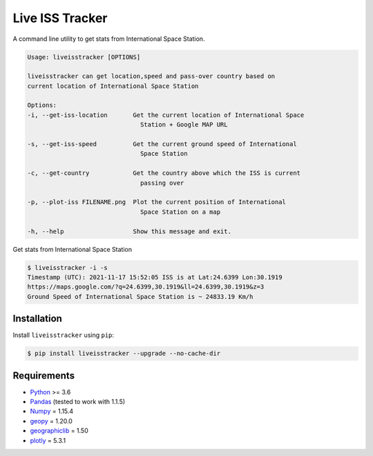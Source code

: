 Live ISS Tracker
================

.. image:: https://gitlab.com/manojm18/liveisstracker/badges/develop/pipeline.svg?maxAge=1
    :target: https://gitlab.com/manojm18/liveisstracker
    :alt: LiveISStracker CI status

.. image:: https://img.shields.io/gitlab/v/release/manojm18/liveisstracker?sort=date
   :target: https://gitlab.com/manojm18/liveisstracker
   :alt: LiveISStracker release



A command line utility to get stats from International Space Station.


.. code:: bash

    Usage: liveisstracker [OPTIONS]

    liveisstracker can get location,speed and pass-over country based on
    current location of International Space Station

    Options:
    -i, --get-iss-location       Get the current location of International Space
                                   Station + Google MAP URL

    -s, --get-iss-speed          Get the current ground speed of International
                                   Space Station

    -c, --get-country            Get the country above which the ISS is current
                                   passing over

    -p, --plot-iss FILENAME.png  Plot the current position of International
                                   Space Station on a map

    -h, --help                   Show this message and exit.


Get stats from International Space Station

.. code:: bash

   $ liveisstracker -i -s
   Timestamp (UTC): 2021-11-17 15:52:05 ISS is at Lat:24.6399 Lon:30.1919
   https://maps.google.com/?q=24.6399,30.1919&ll=24.6399,30.1919&z=3
   Ground Speed of International Space Station is ~ 24833.19 Km/h


Installation
------------

Install ``liveisstracker`` using ``pip``:

.. code:: bash

    $ pip install liveisstracker --upgrade --no-cache-dir



Requirements
------------

* `Python <https://www.python.org>`_ >= 3.6
* `Pandas <https://github.com/pydata/pandas>`_ (tested to work with 1.1.5)
* `Numpy <http://www.numpy.org>`_ = 1.15.4
* `geopy <https://pypi.org/project/geopy/>`_ = 1.20.0
* `geographiclib <https://pypi.org/project/geographiclib/>`_ = 1.50
* `plotly <https://pypi.org/project/plotly/>`_ = 5.3.1




